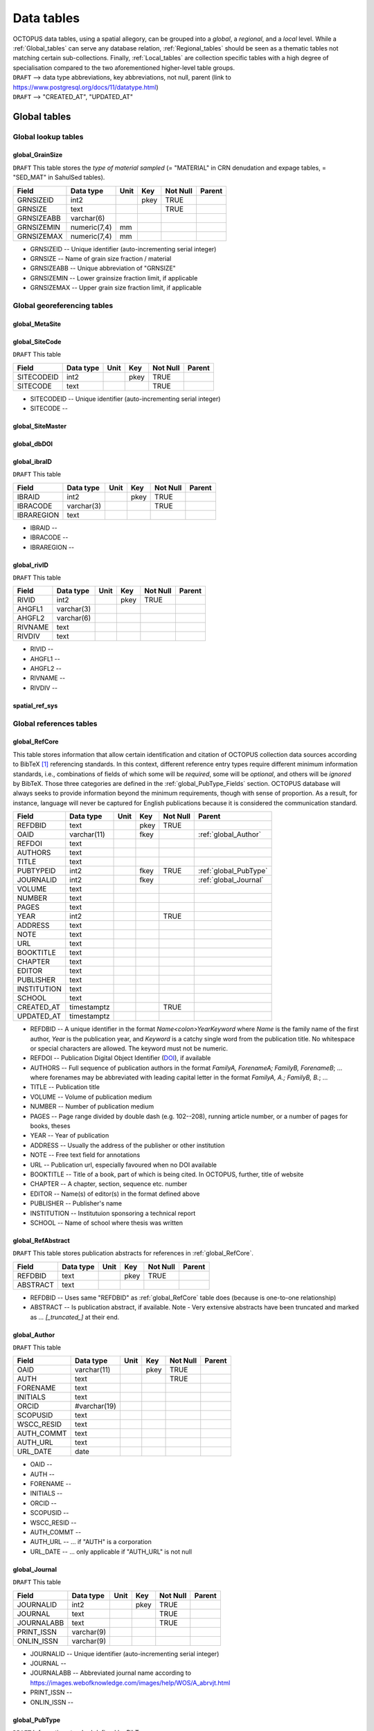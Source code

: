 ===========
Data tables
===========
| OCTOPUS data tables, using a spatial allegory, can be grouped into a *global*, a *regional*, and a *local* level. While a :ref:`Global_tables` can serve any database relation, :ref:`Regional_tables` should be seen as a thematic tables not matching certain sub-collections. Finally, :ref:`Local_tables` are collection specific tables with a high degree of specialisation compared to the two aforementioned higher-level table groups.

| ``DRAFT`` --> data type abbreviations, key abbreviations, not null, parent (link to https://www.postgresql.org/docs/11/datatype.html)
| ``DRAFT`` --> "CREATED_AT", "UPDATED_AT"

..  _Global_tables:

Global tables
-------------

..  _Global_lookup_tables:

Global lookup tables
~~~~~~~~~~~~~~~~~~~~

..  _global_GrainSize:

global_GrainSize
^^^^^^^^^^^^^^^^
``DRAFT`` This table stores the *type of material sampled* (= "MATERIAL" in CRN denudation and expage tables, = "SED_MAT" in SahulSed tables).

========== ============ ==== ==== ======== ======
Field      Data type    Unit Key  Not Null Parent
========== ============ ==== ==== ======== ======
GRNSIZEID  int2              pkey TRUE     
GRNSIZE    text                   TRUE     
GRNSIZEABB varchar(6)                      
GRNSIZEMIN numeric(7,4) mm                 
GRNSIZEMAX numeric(7,4) mm                 
========== ============ ==== ==== ======== ======

* GRNSIZEID -- Unique identifier (auto-incrementing serial integer)

* GRNSIZE -- Name of grain size fraction / material

* GRNSIZEABB -- Unique abbreviation of "GRNSIZE"

* GRNSIZEMIN -- Lower grainsize fraction limit, if applicable

* GRNSIZEMAX -- Upper grain size fraction limit, if applicable

Global georeferencing tables
~~~~~~~~~~~~~~~~~~~~~~~~~~~~

..  _global_MetaSite:

global_MetaSite
^^^^^^^^^^^^^^^

..  _global_SiteCode:

global_SiteCode
^^^^^^^^^^^^^^^
``DRAFT`` This table 

========== ========= ==== ==== ======== ======
Field      Data type Unit Key  Not Null Parent
========== ========= ==== ==== ======== ======
SITECODEID int2           pkey TRUE     
SITECODE   text                TRUE     
========== ========= ==== ==== ======== ======

* SITECODEID -- Unique identifier (auto-incrementing serial integer)

* SITECODE -- 

..  _global_SiteMaster:

global_SiteMaster
^^^^^^^^^^^^^^^^^

..  _global_dbDOI:

global_dbDOI
^^^^^^^^^^^^

..  _global_ibraID:

global_ibraID
^^^^^^^^^^^^^
``DRAFT`` This table

========== ========== ==== ==== ======== ======
Field      Data type  Unit Key  Not Null Parent
========== ========== ==== ==== ======== ======
IBRAID     int2            pkey TRUE     
IBRACODE   varchar(3)           TRUE     
IBRAREGION text                          
========== ========== ==== ==== ======== ======

* IBRAID -- 

* IBRACODE -- 

* IBRAREGION -- 

..  _global_rivID:

global_rivID
^^^^^^^^^^^^
``DRAFT`` This table

======= ========== ==== ==== ======== ======
Field   Data type  Unit Key  Not Null Parent
======= ========== ==== ==== ======== ======
RIVID   int2            pkey TRUE     
AHGFL1  varchar(3)                    
AHGFL2  varchar(6)                    
RIVNAME text                          
RIVDIV  text                          
======= ========== ==== ==== ======== ======

* RIVID -- 

* AHGFL1 -- 

* AHGFL2 -- 

* RIVNAME -- 

* RIVDIV -- 

..  _spatial_ref_sys:

spatial_ref_sys
^^^^^^^^^^^^^^

Global references tables
~~~~~~~~~~~~~~~~~~~~~~~~

..  _global_RefCore:

global_RefCore
^^^^^^^^^^^^^^
This table stores information that allow certain identification and citation of OCTOPUS collection data sources according to BibTeX [#]_ referencing standards. In this context, different reference entry types require different minimum information standards, i.e., combinations of fields of which some will be *required*, some will be *optional*, and others will be *ignored* by BibTeX. Those three categories are defined in the :ref:`global_PubType_Fields` section. OCTOPUS database will always seeks to provide information beyond the minimum requirements, though with sense of proportion. As a result, for instance, language will never be captured for English publications because it is considered the communication standard.

=========== =========== ==== ==== ======== ==================
Field       Data type   Unit Key  Not Null Parent
=========== =========== ==== ==== ======== ==================
REFDBID     text             pkey TRUE     
OAID        varchar(11)      fkey          :ref:`global_Author`
REFDOI      text                           
AUTHORS     text                           
TITLE       text                           
PUBTYPEID   int2             fkey TRUE     :ref:`global_PubType`
JOURNALID   int2             fkey          :ref:`global_Journal`
VOLUME      text                           
NUMBER      text                           
PAGES       text                           
YEAR        int2                  TRUE     
ADDRESS     text                           
NOTE        text                           
URL         text                           
BOOKTITLE   text                           
CHAPTER     text                           
EDITOR      text                           
PUBLISHER   text                           
INSTITUTION text                           
SCHOOL      text                           
CREATED_AT  timestamptz           TRUE     
UPDATED_AT  timestamptz                    
=========== =========== ==== ==== ======== ==================

* REFDBID -- A unique identifier in the format *Name<colon>YearKeyword* where *Name* is the family name of the first author, *Year* is the publication year, and *Keyword* is a catchy single word from the publication title. No whitespace or special characters are allowed. The keyword must not be numeric. 

* REFDOI -- Publication Digital Object Identifier (`DOI <https://www.doi.org/>`_), if available

* AUTHORS -- Full sequence of publication authors in the format *FamilyA, ForenameA; FamilyB, ForenameB*; ... where forenames may be abbreviated with leading capital letter in the format *FamilyA, A.; FamilyB, B.*; ...

* TITLE -- Publication title

* VOLUME -- Volume of publication medium

* NUMBER -- Number of publication medium

* PAGES -- Page range divided by double dash (e.g. 102\-\-208), running article number, or a number of pages for books, theses

* YEAR -- Year of publication

* ADDRESS -- Usually the address of the publisher or other institution

* NOTE -- Free text field for annotations

* URL -- Publication url, especially favoured when no DOI available

* BOOKTITLE -- Title of a book, part of which is being cited. In OCTOPUS, further, title of website

* CHAPTER -- A chapter, section, sequence etc. number

* EDITOR -- Name(s) of editor(s) in the format defined above

* PUBLISHER -- Publisher's name

* INSTITUTION -- Institutuion sponsoring a technical report

* SCHOOL -- Name of school where thesis was written

..  _global_RefAbstract:

global_RefAbstract
^^^^^^^^^^^^^^^^^^
``DRAFT`` This table stores publication abstracts for references in :ref:`global_RefCore`.

========= ========= ==== ==== ======== ======
Field     Data type Unit Key  Not Null Parent
========= ========= ==== ==== ======== ======
REFDBID   text           pkey TRUE     
ABSTRACT  text                         
========= ========= ==== ==== ======== ======

* REFDBID -- Uses same "REFDBID" as :ref:`global_RefCore` table does (because is one-to-one relationship)

* ABSTRACT -- Is publication abstract, if available. Note - Very extensive abstracts have been truncated and marked as *... [_truncated_]* at their end.

..  _global_Author:

global_Author
^^^^^^^^^^^^^
``DRAFT`` This table 

========== ============ ==== ==== ======== ======
Field      Data type    Unit Key  Not Null Parent
========== ============ ==== ==== ======== ======
OAID       varchar(11)       pkey TRUE     
AUTH       text                   TRUE     
FORENAME   text                            
INITIALS   text                            
ORCID      #varchar(19)                    
SCOPUSID   text                            
WSCC_RESID text                            
AUTH_COMMT text                            
AUTH_URL   text                            
URL_DATE   date                            
========== ============ ==== ==== ======== ======

* OAID -- 

* AUTH -- 

* FORENAME -- 

* INITIALS -- 

* ORCID -- 

* SCOPUSID -- 

* WSCC_RESID -- 

* AUTH_COMMT -- 

* AUTH_URL -- ... if "AUTH" is a corporation

* URL_DATE -- ... only applicable if "AUTH_URL" is not null

..  _global_Journal:

global_Journal
^^^^^^^^^^^^^^
``DRAFT`` This table 

========== ========== ==== ==== ======== ======
Field      Data type  Unit Key  Not Null Parent
========== ========== ==== ==== ======== ======
JOURNALID  int2            pkey TRUE     
JOURNAL    text                 TRUE     
JOURNALABB text                 TRUE     
PRINT_ISSN varchar(9)                    
ONLIN_ISSN varchar(9)                    
========== ========== ==== ==== ======== ======

* JOURNALID -- Unique identifier (auto-incrementing serial integer)

* JOURNAL -- 

* JOURNALABB -- Abbreviated journal name according to https://images.webofknowledge.com/images/help/WOS/A_abrvjt.html

* PRINT_ISSN -- 

* ONLIN_ISSN -- 

..  _global_PubType:

global_PubType
^^^^^^^^^^^^^^
``DRAFT`` Information standard defined by BibTex

========= ========= ==== ==== ======== ======
Field     Data type Unit Key  Not Null Parent
========= ========= ==== ==== ======== ======
PUBTYPEID int2           pkey TRUE     
PUBTYPE   text                         
========= ========= ==== ==== ======== ======

* PUBTYPEID -- Unique identifier (auto-incrementing serial integer)

* PUBTYPE -- Name of publication entry type according to BibTeX standards. For selectable values see :ref:`global_PubType_Fields`

..  _global_RefKeyword:

global_RefKeyword
^^^^^^^^^^^^^^^^^

----

..  _Regional_tables:

Regional tables
---------------

Non-Cosmogenics tables
~~~~~~~~~~~~~~~~~~~~~~

..  _cabah_LabCodes:

cabah_LabCodes
^^^^^^^^^^^^^^
``DRAFT`` This table 

========== ========== ==== ==== ======== ======
Field      Data type  Unit Key  Not Null Parent
========== ========== ==== ==== ======== ======
LAB_ORIGID int2            pkey TRUE     
LAB_PREFIX text                          
LAB_FACLTY text                          
CNTRY      varchar(3)                    
LAB_ACTIVE bool                          
LAB_MTD    varchar(3)                    
LAB_URL    text                          
LAB_SOURCE text                          
========== ========== ==== ==== ======== ======

* LAB_ORIGID -- Unique identifier (auto-incrementing serial integer)

* LAB_PREFIX -- 

* LAB_FACLTY -- 

* CNTRY -- 

* LAB_ACTIVE -- 

* LAB_MTD -- 

* LAB_URL -- 

* LAB_SOURCE -- 

..  _cabah_chemprepID:

cabah_chemprepID
^^^^^^^^^^^^^^^^
``DRAFT`` This table 

========== ========= ==== ==== ======== ======
Field      Data type Unit Key  Not Null Parent
========== ========= ==== ==== ======== ======
CHEMPREPID int2           pkey TRUE     
CHEMPREP   text                TRUE     
CHEMPREPAB text                         
========== ========= ==== ==== ======== ======

* CHEMPREPID -- Unique identifier (auto-incrementing serial integer)

* CHEMPREP -- 

* CHEMPREPAB -- 

..  _cabah_col_mtdID:

cabah_col_mtdID
^^^^^^^^^^^^^^^
``DRAFT`` This table 

========= ========= ==== ==== ======== ======
Field     Data type Unit Key  Not Null Parent
========= ========= ==== ==== ======== ======
COL_MTDID int2           pkey TRUE     
COL_MTD   text                TRUE     
========= ========= ==== ==== ======== ======

* COL_MTDID -- Unique identifier (auto-incrementing serial integer)

* COL_MTD -- 

..  _cabah_methodID:

cabah_methodID
^^^^^^^^^^^^^^
``DRAFT`` This table 

========== ========= ==== ==== ======== ======
Field      Data type Unit Key  Not Null Parent
========== ========= ==== ==== ======== ======
METHODID   int2           pkey TRUE     
METHOD     text                TRUE     
METHODABBR text                TRUE     
========== ========= ==== ==== ======== ======

* METHODID -- Unique identifier (auto-incrementing serial integer)

* METHOD -- 

* METHODABBR -- 

Cosmogenics tables
~~~~~~~~~~~~~~~~~~

..  _crn_alstndID:

crn_alstndID
^^^^^^^^^^^^
``DRAFT`` This table 

========== ============= ==== ==== ======== ======
Field      Data type     Unit Key  Not Null Parent
========== ============= ==== ==== ======== ======
ALSTNDID   int2               pkey TRUE     
ALSTND     text                    TRUE     
ALSTND_PUB text                             
ALCORR     numeric(5, 4)                    
ALSTNDRTIO numeric                          
ALSTNDCOMT text                             
========== ============= ==== ==== ======== ======

* ALSTNDID -- Unique identifier (auto-incrementing serial integer)

* ALSTND -- 

* ALSTND_PUB -- 

* ALCORR -- 

* ALSTNDRTIO -- 

* ALSTNDCOMT -- 

..  _crn_bestndID:

crn_bestndID
^^^^^^^^^^^^
``DRAFT`` This table 

========== ============= ==== ==== ======== ======
Field      Data type     Unit Key  Not Null Parent
========== ============= ==== ==== ======== ======
BESTNDID   int2               pkey TRUE     
BESTND     text                    TRUE     
BESTND_PUB text                             
BECORR     numeric(5, 4)                    
BESTNDRTIO numeric                          
BESTNDCOMT text                             
========== ============= ==== ==== ======== ======

* BESTNDID -- Unique identifier (auto-incrementing serial integer)

* BESTND -- 

* BESTND_PUB -- 

* BECORR -- 

* BESTNDRTIO -- 

* BESTNDCOMT -- 

Luminescence tables
~~~~~~~~~~~~~~~~~~~

..  _osl-tl_agemodelID:

osl-tl_agemodelID
^^^^^^^^^^^^^^^^^
``DRAFT`` This table 

========== ========= ==== ==== ======== ======
Field      Data type Unit Key  Not Null Parent
========== ========= ==== ==== ======== ======
AGEMODELID int2           pkey TRUE     
AGEMODEL   text                TRUE     
AGEMODELAB text                         
========== ========= ==== ==== ======== ======

* AGEMODELID -- 

* AGEMODEL -- 

* AGEMODELAB -- 

..  _osl-tl_ed_procID:

osl-tl_ed_procID
^^^^^^^^^^^^^^^^
``DRAFT`` This table 

========== ========= ==== ==== ======== ======
Field      Data type Unit Key  Not Null Parent
========== ========= ==== ==== ======== ======
ED_PROCID  int2           pkey TRUE     
ED_PROC    text                TRUE     
ED_PROCABR text                         
========== ========= ==== ==== ======== ======

* ED_PROCID -- 

* ED_PROC -- 

* ED_PROCABR -- 

..  _osl-tl_lum_matID:

osl-tl_lum_matID
^^^^^^^^^^^^^^^^
``DRAFT`` This table 

========== ========= ==== ==== ======== ======
Field      Data type Unit Key  Not Null Parent
========== ========= ==== ==== ======== ======
LUM_MATID  int2           pkey TRUE     
LUM_MAT    text                TRUE     
LUM_MATABB text                         
========== ========= ==== ==== ======== ======

* LUM_MATID -- 

* LUM_MAT -- 

* LUM_MATABB -- 

..  _osl-tl_mineralID:

osl-tl_mineralID
^^^^^^^^^^^^^^^^
``DRAFT`` This table 

========== ========= ==== ==== ======== ======
Field      Data type Unit Key  Not Null Parent
========== ========= ==== ==== ======== ======
MINERALID  int2           pkey TRUE     
MINERAL    text                TRUE     
MINERALABB text                         
========== ========= ==== ==== ======== ======

* MINERALID -- 

* MINERAL -- 

* MINERALABB -- 

..  _osl-tl_mtdID:

osl-tl_mtdID
^^^^^^^^^^^^
``DRAFT`` This table 

===== ========= ==== ==== ======== ======
Field Data type Unit Key  Not Null Parent
===== ========= ==== ==== ======== ======
MTDID int2           pkey TRUE     
MTD   text                TRUE     
MTDAB text                         
===== ========= ==== ==== ======== ======

* MTDID -- 

* MTD -- 

* MTDAB -- 

..  _osl_typeID:

osl_typeID
^^^^^^^^^^
``DRAFT`` This table 

========== ========= ==== ==== ======== ======
Field      Data type Unit Key  Not Null Parent
========== ========= ==== ==== ======== ======
OSL_TYPEID int2           pkey TRUE     
OSL_TYPE   text                TRUE     
OSL_TYPEAB text                         
========== ========= ==== ==== ======== ======

* OSL_TYPEID -- 

* OSL_TYPE -- 

* OSL_TYPEAB -- 

----

..  _Local_tables:

Local tables
------------

CRN tables
~~~~~~~~~~

crn_amsID
^^^^^^^^^

crn_projepsgID
^^^^^^^^^^^^^^

crn_studies_boundingbox
^^^^^^^^^^^^^^^^^^^^^^^

SahulArch tables
~~~~~~~~~~~~~~~~

arch_featdatedID
^^^^^^^^^^^^^^^^

c13_valID
^^^^^^^^^

c14_contamID
^^^^^^^^^^^^

c14_hum_modID
^^^^^^^^^^^^^

c14_materia1ID
^^^^^^^^^^^^^^

c14_materia2ID
^^^^^^^^^^^^^^

c14_solvent2ID
^^^^^^^^^^^^^^

c_mtdID
^^^^^^^

arch_c14_polygons_EPSG3857
^^^^^^^^^^^^^^^^^^^^^^^^^^

arch_c14_polygons_EPSG3857
^^^^^^^^^^^^^^^^^^^^^^^^^^

arch_c14_polygons_EPSG3857
^^^^^^^^^^^^^^^^^^^^^^^^^^

arch_osl_polygons_EPSG3857
^^^^^^^^^^^^^^^^^^^^^^^^^^

arch_tl_polygons_EPSG3857
^^^^^^^^^^^^^^^^^^^^^^^^^

SahulSed tables
~~~~~~~~~~~~~~~

sed_depconID
^^^^^^^^^^^^

sed_faciesID
^^^^^^^^^^^^

sed_geommodID
^^^^^^^^^^^^^

sed_geotypeID
^^^^^^^^^^^^^

sed_laketypeID
^^^^^^^^^^^^^^

sed_morphID
^^^^^^^^^^^

sed_sitetypeID
^^^^^^^^^^^^^^

sed-osl_points_EPSG3857
^^^^^^^^^^^^^^^^^^^^^^^

sed-tl_points_EPSG3857
^^^^^^^^^^^^^^^^^^^^^^

FosSahul tables
~~~~~~~~~~~~~~~

fos_TaxRank1_classID
^^^^^^^^^^^^^^^^^^^^

fos_TaxRank2_infraclaID
^^^^^^^^^^^^^^^^^^^^^^^

fos_TaxRank3_ordrID
^^^^^^^^^^^^^^^^^^^

fos_TaxRank4_familyID
^^^^^^^^^^^^^^^^^^^^^

fos_TaxRank5_genusID
^^^^^^^^^^^^^^^^^^^^

fos_TaxRank6_speciesID
^^^^^^^^^^^^^^^^^^^^^^

fos_chemtypeID
^^^^^^^^^^^^^^

fos_fosmat1ID
^^^^^^^^^^^^^

fos_fosmat2ID
^^^^^^^^^^^^^

fos_mtdsID
^^^^^^^^^^

fos_polygons_EPSG3857
^^^^^^^^^^^^^^^^^^^^^

expage tables
~~~~~~~~~~~~~

expage_points_EPSG3857
^^^^^^^^^^^^^^^^^^^^^^

.. rubric:: Footnotes

.. [#] `https://www.ctan.org/pkg/bibtex <https://www.ctan.org/pkg/bibtex>`_
